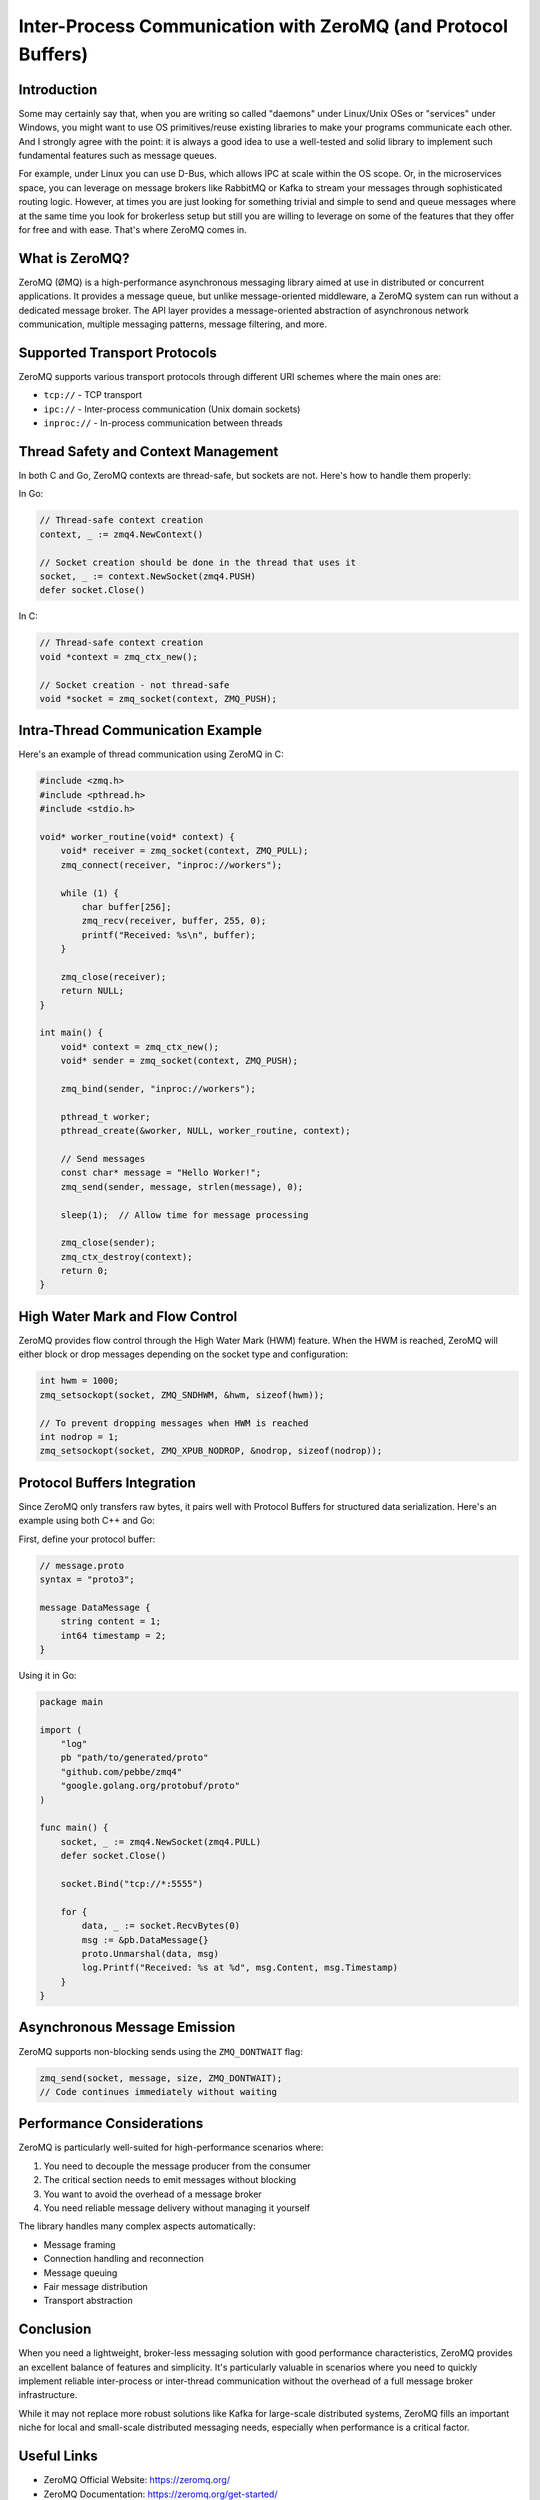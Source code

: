 .. title: Exchanging messages between processes (or even threads within the same program) using ZeroMQ
.. slug: message-exchanges-using-zeromq
.. date: 2025-01-27 18:00:00 UTC
.. tags: C, golang, ZeroMQ
.. category: Development
.. author: Alessandro Bolletta
.. summary: Explore how to implement efficient inter-process and inter-thread communication using ZeroMQ, a lightweight messaging library. This article demonstrates practical examples in C and Go, covering various transport protocols, thread safety considerations, Protocol Buffers integration, and performance optimization techniques. Whether you're building a multi-threaded application or need to establish communication between different processes, ZeroMQ offers a robust solution without the complexity of traditional message brokers. Learn how to implement basic messaging patterns, handle high-water marks for flow control, and serialize data effectively across different programming languages.

Inter-Process Communication with ZeroMQ (and Protocol Buffers)
==============================================================

Introduction
------------

Some may certainly say that, when you are writing so called "daemons" under Linux/Unix OSes or "services" under Windows, you might want to use OS primitives/reuse existing libraries to make your programs communicate each other. And I strongly agree with the point: it is always a good idea to use a well-tested and solid library to implement such fundamental features such as message queues.

For example, under Linux you can use D-Bus, which allows IPC at scale within the OS scope. Or, in the microservices space, you can leverage on message brokers like RabbitMQ or Kafka to stream your messages through sophisticated routing logic. However, at times you are just looking for something trivial and simple to send and queue messages where at the same time you look for brokerless setup but still you are willing to leverage on some of the features that they offer for free and with ease. That's where ZeroMQ comes in.

What is ZeroMQ?
---------------

ZeroMQ (ØMQ) is a high-performance asynchronous messaging library aimed at use in distributed or concurrent applications. It provides a message queue, but unlike message-oriented middleware, a ZeroMQ system can run without a dedicated message broker. The API layer provides a message-oriented abstraction of asynchronous network communication, multiple messaging patterns, message filtering, and more.

Supported Transport Protocols
-----------------------------

ZeroMQ supports various transport protocols through different URI schemes where the main ones are:

- ``tcp://`` - TCP transport
- ``ipc://`` - Inter-process communication (Unix domain sockets)
- ``inproc://`` - In-process communication between threads

Thread Safety and Context Management
------------------------------------

In both C and Go, ZeroMQ contexts are thread-safe, but sockets are not. Here's how to handle them properly:

In Go:

.. code-block:: go

    // Thread-safe context creation
    context, _ := zmq4.NewContext()
    
    // Socket creation should be done in the thread that uses it
    socket, _ := context.NewSocket(zmq4.PUSH)
    defer socket.Close()

In C:

.. code-block:: c

    // Thread-safe context creation
    void *context = zmq_ctx_new();
    
    // Socket creation - not thread-safe
    void *socket = zmq_socket(context, ZMQ_PUSH);

Intra-Thread Communication Example
----------------------------------

Here's an example of thread communication using ZeroMQ in C:

.. code-block:: c

    #include <zmq.h>
    #include <pthread.h>
    #include <stdio.h>
    
    void* worker_routine(void* context) {
        void* receiver = zmq_socket(context, ZMQ_PULL);
        zmq_connect(receiver, "inproc://workers");
        
        while (1) {
            char buffer[256];
            zmq_recv(receiver, buffer, 255, 0);
            printf("Received: %s\n", buffer);
        }
        
        zmq_close(receiver);
        return NULL;
    }
    
    int main() {
        void* context = zmq_ctx_new();
        void* sender = zmq_socket(context, ZMQ_PUSH);
        
        zmq_bind(sender, "inproc://workers");
        
        pthread_t worker;
        pthread_create(&worker, NULL, worker_routine, context);
        
        // Send messages
        const char* message = "Hello Worker!";
        zmq_send(sender, message, strlen(message), 0);
        
        sleep(1);  // Allow time for message processing
        
        zmq_close(sender);
        zmq_ctx_destroy(context);
        return 0;
    }

High Water Mark and Flow Control
--------------------------------

ZeroMQ provides flow control through the High Water Mark (HWM) feature. When the HWM is reached, ZeroMQ will either block or drop messages depending on the socket type and configuration:

.. code-block:: c

    int hwm = 1000;
    zmq_setsockopt(socket, ZMQ_SNDHWM, &hwm, sizeof(hwm));
    
    // To prevent dropping messages when HWM is reached
    int nodrop = 1;
    zmq_setsockopt(socket, ZMQ_XPUB_NODROP, &nodrop, sizeof(nodrop));

Protocol Buffers Integration
----------------------------

Since ZeroMQ only transfers raw bytes, it pairs well with Protocol Buffers for structured data serialization. Here's an example using both C++ and Go:

First, define your protocol buffer:

.. code-block:: protobuf

    // message.proto
    syntax = "proto3";
    
    message DataMessage {
        string content = 1;
        int64 timestamp = 2;
    }

Using it in Go:

.. code-block:: go

    package main
    
    import (
        "log"
        pb "path/to/generated/proto"
        "github.com/pebbe/zmq4"
        "google.golang.org/protobuf/proto"
    )
    
    func main() {
        socket, _ := zmq4.NewSocket(zmq4.PULL)
        defer socket.Close()
        
        socket.Bind("tcp://*:5555")
        
        for {
            data, _ := socket.RecvBytes(0)
            msg := &pb.DataMessage{}
            proto.Unmarshal(data, msg)
            log.Printf("Received: %s at %d", msg.Content, msg.Timestamp)
        }
    }

Asynchronous Message Emission
-----------------------------

ZeroMQ supports non-blocking sends using the ``ZMQ_DONTWAIT`` flag:

.. code-block:: c

    zmq_send(socket, message, size, ZMQ_DONTWAIT);
    // Code continues immediately without waiting

Performance Considerations
--------------------------

ZeroMQ is particularly well-suited for high-performance scenarios where:

1. You need to decouple the message producer from the consumer
2. The critical section needs to emit messages without blocking
3. You want to avoid the overhead of a message broker
4. You need reliable message delivery without managing it yourself

The library handles many complex aspects automatically:

- Message framing
- Connection handling and reconnection
- Message queuing
- Fair message distribution
- Transport abstraction

Conclusion
----------

When you need a lightweight, broker-less messaging solution with good performance characteristics, ZeroMQ provides an excellent balance of features and simplicity. It's particularly valuable in scenarios where you need to quickly implement reliable inter-process or inter-thread communication without the overhead of a full message broker infrastructure.

While it may not replace more robust solutions like Kafka for large-scale distributed systems, ZeroMQ fills an important niche for local and small-scale distributed messaging needs, especially when performance is a critical factor.

Useful Links
------------

- ZeroMQ Official Website: https://zeromq.org/
- ZeroMQ Documentation: https://zeromq.org/get-started/
- Protocol Buffers Official Website: https://protobuf.dev/
- Protocol Buffers Documentation: https://protobuf.dev/overview/
- ZeroMQ Guide: https://zguide.zeromq.org/